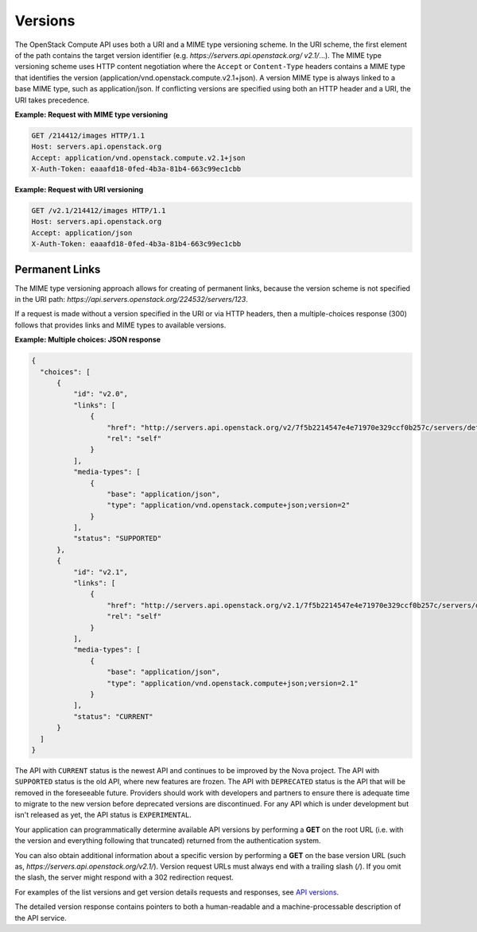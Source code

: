 ========
Versions
========

The OpenStack Compute API uses both a URI and a MIME type versioning
scheme. In the URI scheme, the first element of the path contains the
target version identifier (e.g. `https://servers.api.openstack.org/
v2.1/`...). The MIME type versioning scheme uses HTTP content negotiation
where the ``Accept`` or ``Content-Type`` headers contains a MIME type
that identifies the version (application/vnd.openstack.compute.v2.1+json).
A version MIME type is always linked to a base MIME type, such as
application/json. If conflicting versions are specified using both an HTTP
header and a URI, the URI takes precedence.

**Example: Request with MIME type versioning**

.. code::

    GET /214412/images HTTP/1.1
    Host: servers.api.openstack.org
    Accept: application/vnd.openstack.compute.v2.1+json
    X-Auth-Token: eaaafd18-0fed-4b3a-81b4-663c99ec1cbb


**Example: Request with URI versioning**

.. code::

    GET /v2.1/214412/images HTTP/1.1
    Host: servers.api.openstack.org
    Accept: application/json
    X-Auth-Token: eaaafd18-0fed-4b3a-81b4-663c99ec1cbb


Permanent Links
~~~~~~~~~~~~~~~

The MIME type versioning approach allows for creating of permanent
links, because the version scheme is not specified in the URI path:
`https://api.servers.openstack.org/224532/servers/123`.

If a request is made without a version specified in the URI or via HTTP
headers, then a multiple-choices response (300) follows that provides
links and MIME types to available versions.


**Example: Multiple choices: JSON response**

.. code::

  {
    "choices": [
        {
            "id": "v2.0",
            "links": [
                {
                    "href": "http://servers.api.openstack.org/v2/7f5b2214547e4e71970e329ccf0b257c/servers/detail",
                    "rel": "self"
                }
            ],
            "media-types": [
                {
                    "base": "application/json",
                    "type": "application/vnd.openstack.compute+json;version=2"
                }
            ],
            "status": "SUPPORTED"
        },
        {
            "id": "v2.1",
            "links": [
                {
                    "href": "http://servers.api.openstack.org/v2.1/7f5b2214547e4e71970e329ccf0b257c/servers/detail",
                    "rel": "self"
                }
            ],
            "media-types": [
                {
                    "base": "application/json",
                    "type": "application/vnd.openstack.compute+json;version=2.1"
                }
            ],
            "status": "CURRENT"
        }
    ]
  }

The API with ``CURRENT`` status is the newest API and continues to be improved by the
Nova project. The API with ``SUPPORTED`` status is the old API, where new features are
frozen. The API with ``DEPRECATED`` status is the API that will be removed in the
foreseeable future. Providers should work with developers and partners to
ensure there is adequate time to migrate to the new version before deprecated
versions are discontinued. For any API which is under development but isn't
released as yet, the API status is ``EXPERIMENTAL``.

Your application can programmatically determine available API versions
by performing a **GET** on the root URL (i.e. with the version and
everything following that truncated) returned from the authentication system.

You can also obtain additional information about a specific version by
performing a **GET** on the base version URL (such as,
`https://servers.api.openstack.org/v2.1/`). Version request URLs must
always end with a trailing slash (`/`). If you omit the slash, the
server might respond with a 302 redirection request.

For examples of the list versions and get version details requests and
responses, see `API versions
<https://developer.openstack.org/api-ref/compute/#api-versions>`__.

The detailed version response contains pointers to both a human-readable
and a machine-processable description of the API service.
